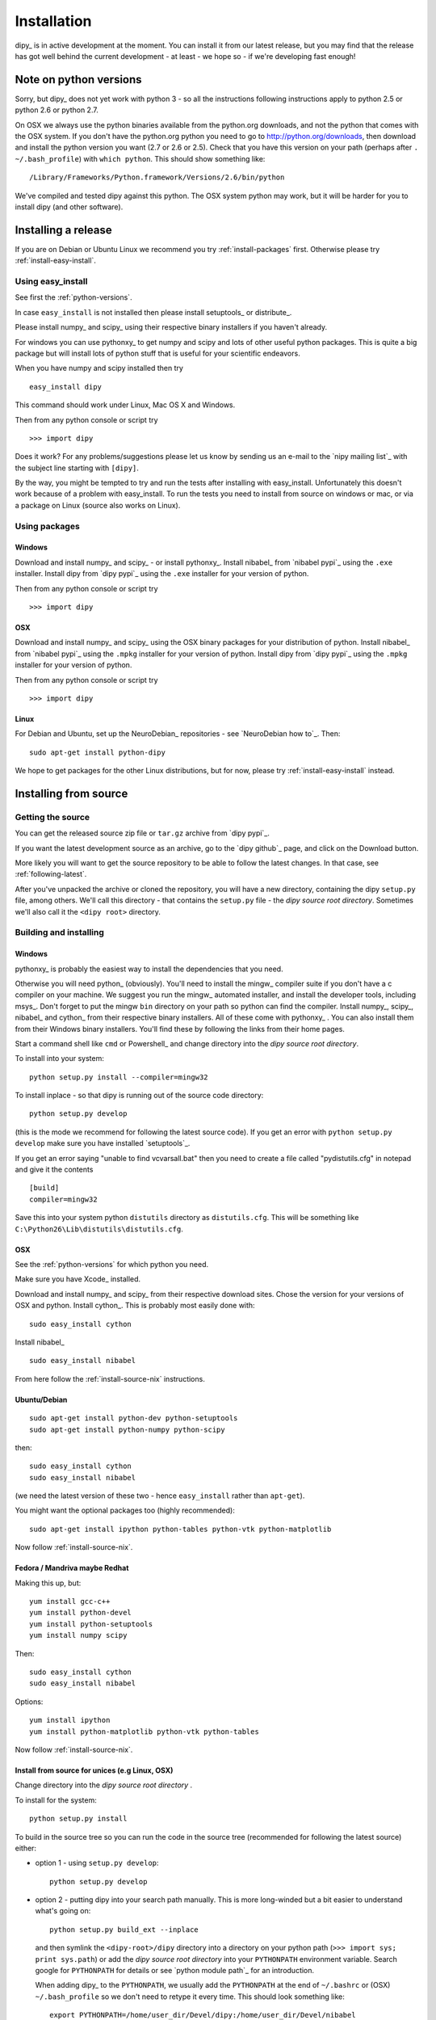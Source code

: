 .. _installation:

############
Installation
############

dipy_ is in active development at the moment. You can install it from our latest
release, but you may find that the release has got well behind the current
development - at least - we hope so - if we're developing fast enough!

.. _python-versions:

***********************
Note on python versions
***********************

Sorry, but dipy_ does not yet work with python 3 - so all the instructions
following instructions apply to python 2.5 or python 2.6 or python 2.7.

On OSX we always use the python binaries available from the python.org
downloads, and not the python that comes with the OSX system.  If you don't have
the python.org python you need to go to http://python.org/downloads, then
download and install the python version you want (2.7 or 2.6 or 2.5).  Check
that you have this version on your path (perhaps after ``. ~/.bash_profile``)
with ``which python``.  This should show something like::

    /Library/Frameworks/Python.framework/Versions/2.6/bin/python

We've compiled and tested dipy against this python.  The OSX system python may
work, but it will be harder for you to install dipy (and other software).

********************
Installing a release
********************

If you are on Debian or Ubuntu Linux we recommend you try
:ref:`install-packages` first. Otherwise please try :ref:`install-easy-install`.

.. _install-easy-install:

Using easy_install
==================

See first the :ref:`python-versions`.

In case ``easy_install`` is not installed then please install setuptools_ or
distribute_.

Please install numpy_ and scipy_ using their respective binary installers if you
haven't already.

For windows you can use pythonxy_ to get numpy and scipy and lots of other
useful python packages. This is quite a big package but will install
lots of python stuff that is useful for your scientific endeavors.

When you have numpy and scipy installed then try ::

    easy_install dipy

This command should work under Linux, Mac OS X and Windows.

Then from any python console or script try ::

    >>> import dipy

Does it work? For any problems/suggestions please let us know by sending us an
e-mail to the `nipy mailing list`_ with the subject line starting with
``[dipy]``.

By the way, you might be tempted to try and run the tests after installing with
easy_install.  Unfortunately this doesn't work because of a problem with
easy_install.  To run the tests you need to install from source on windows or
mac, or via a package on Linux (source also works on Linux).

.. _install-packages:

Using packages
==============

Windows
-------

Download and install numpy_ and scipy_ - or install pythonxy_.  Install nibabel_
from `nibabel pypi`_ using the ``.exe`` installer.  Install dipy from `dipy
pypi`_ using the ``.exe`` installer for your version of python.

Then from any python console or script try ::

    >>> import dipy

OSX
---

Download and install numpy_ and scipy_ using the OSX binary packages for your
distribution of python.  Install nibabel_ from `nibabel pypi`_ using the
``.mpkg`` installer for your version of python.  Install dipy from `dipy pypi`_
using the ``.mpkg`` installer for your version of python.

Then from any python console or script try ::

    >>> import dipy

Linux
-----

For Debian and Ubuntu, set up the NeuroDebian_ repositories - see `NeuroDebian
how to`_. Then::

    sudo apt-get install python-dipy

We hope to get packages for the other Linux distributions, but for now, please
try :ref:`install-easy-install` instead.

**********************
Installing from source
**********************

Getting the source
==================

You can get the released source zip file or ``tar.gz`` archive from `dipy
pypi`_.

If you want the latest development source as an archive, go to the `dipy
github`_ page, and click on the Download button.

More likely you will want to get the source repository to be able to follow the
latest changes.  In that case, see :ref:`following-latest`.

After you've unpacked the archive or cloned the repository, you will have a new
directory, containing the dipy ``setup.py`` file, among others.  We'll call this
directory - that contains the ``setup.py`` file - the *dipy source root
directory*.  Sometimes we'll also call it the ``<dipy root>`` directory.

Building and installing
=======================

Windows
-------

pythonxy_ is probably the easiest way to install the dependencies that you need.

Otherwise you will need python_ (obviously). You'll need to install the mingw_
compiler suite if you don't have a c compiler on your machine. We suggest you
run the mingw_ automated installer, and install the developer tools, including
msys_.  Don't forget to put the mingw ``bin`` directory on your path so python
can find the compiler. Install numpy_, scipy_, nibabel_ and cython_ from their
respective binary installers.  All of these come with pythonxy_ . You can also
install them from their Windows binary installers.  You'll find these by
following the links from their home pages.

Start a command shell like ``cmd`` or Powershell_ and change directory into the
*dipy source root directory*.

To install into your system::

    python setup.py install --compiler=mingw32

To install inplace - so that dipy is running out of the source code directory::

    python setup.py develop

(this is the mode we recommend for following the latest source code).  If you
get an error with ``python setup.py develop`` make sure you have installed
`setuptools`_.

If you get an error saying  "unable to find vcvarsall.bat" then you need to
create a file called "pydistutils.cfg" in notepad and give it the contents ::

  [build]
  compiler=mingw32

Save this into your system python ``distutils`` directory as ``distutils.cfg``.
This will be something like ``C:\Python26\Lib\distutils\distutils.cfg``.

OSX
---

See the :ref:`python-versions` for which python you need.

Make sure you have Xcode_ installed.

Download and install numpy_ and scipy_ from their respective download sites.
Chose the version for your versions of OSX and python.  Install cython_.
This is probably most easily done with::

    sudo easy_install cython

Install nibabel_ ::

    sudo easy_install nibabel

From here follow the :ref:`install-source-nix` instructions.

Ubuntu/Debian
-------------

::

    sudo apt-get install python-dev python-setuptools
    sudo apt-get install python-numpy python-scipy

then::

    sudo easy_install cython
    sudo easy_install nibabel

(we need the latest version of these two - hence ``easy_install`` rather than
``apt-get``).

You might want the optional packages too (highly recommended)::

    sudo apt-get install ipython python-tables python-vtk python-matplotlib

Now follow :ref:`install-source-nix`.

Fedora / Mandriva maybe Redhat
------------------------------

Making this up, but::

   yum install gcc-c++
   yum install python-devel
   yum install python-setuptools
   yum install numpy scipy

Then::

    sudo easy_install cython
    sudo easy_install nibabel

Options::

   yum install ipython
   yum install python-matplotlib python-vtk python-tables

Now follow :ref:`install-source-nix`.

.. _install-source-nix:

Install from source for unices (e.g Linux, OSX)
-----------------------------------------------

Change directory into the *dipy source root directory* .

To install for the system::

    python setup.py install

To build in the source tree so you can run the code in the source tree
(recommended for following the latest source) either:

* option 1 - using ``setup.py develop``::

    python setup.py develop

* option 2 - putting dipy into your search path manually.  This is more
  long-winded but a bit easier to understand what's going on::

    python setup.py build_ext --inplace

  and then symlink the ``<dipy-root>/dipy`` directory into a directory on your
  python path (``>>> import sys; print sys.path``) or add the *dipy source root
  directory* into your ``PYTHONPATH`` environment variable. Search google for
  ``PYTHONPATH`` for details or see `python module path`_ for an introduction.

  When adding dipy_ to the ``PYTHONPATH``, we usually add the ``PYTHONPATH`` at
  the end of ``~/.bashrc`` or (OSX) ``~/.bash_profile`` so we don't need to
  retype it every time. This should look something like::

    export PYTHONPATH=/home/user_dir/Devel/dipy:/home/user_dir/Devel/nibabel

  After changing the ``~/.bashrc`` or (OSX) ``~/.bash_profile`` try::

    source ~/.bashrc

  or::

    source ~/.bash_profile

  so that you can have immediate access to dipy_ without needing to
  restart your terminal.

If you want to run the tests::

    sudo easy_install nose

Then (in python or ipython_)::

    >>> import dipy
    >>> dipy.test()

You can also run the examples in ``<dipy root>/doc``.

To build the documentation you will need::

    sudo easy_install -U sphinx

Then change directory to ``<dipy root>`` and::

    make html

to make the html documentation.


